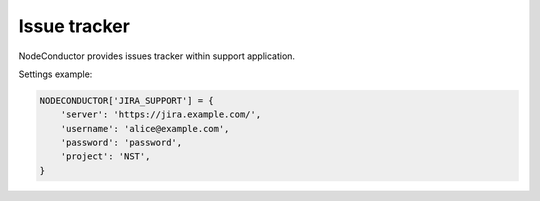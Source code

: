 Issue tracker
-------------

NodeConductor provides issues tracker within support application.

Settings example:

.. code-block:: python

    NODECONDUCTOR['JIRA_SUPPORT'] = {
        'server': 'https://jira.example.com/',
        'username': 'alice@example.com',
        'password': 'password',
        'project': 'NST',
    }
